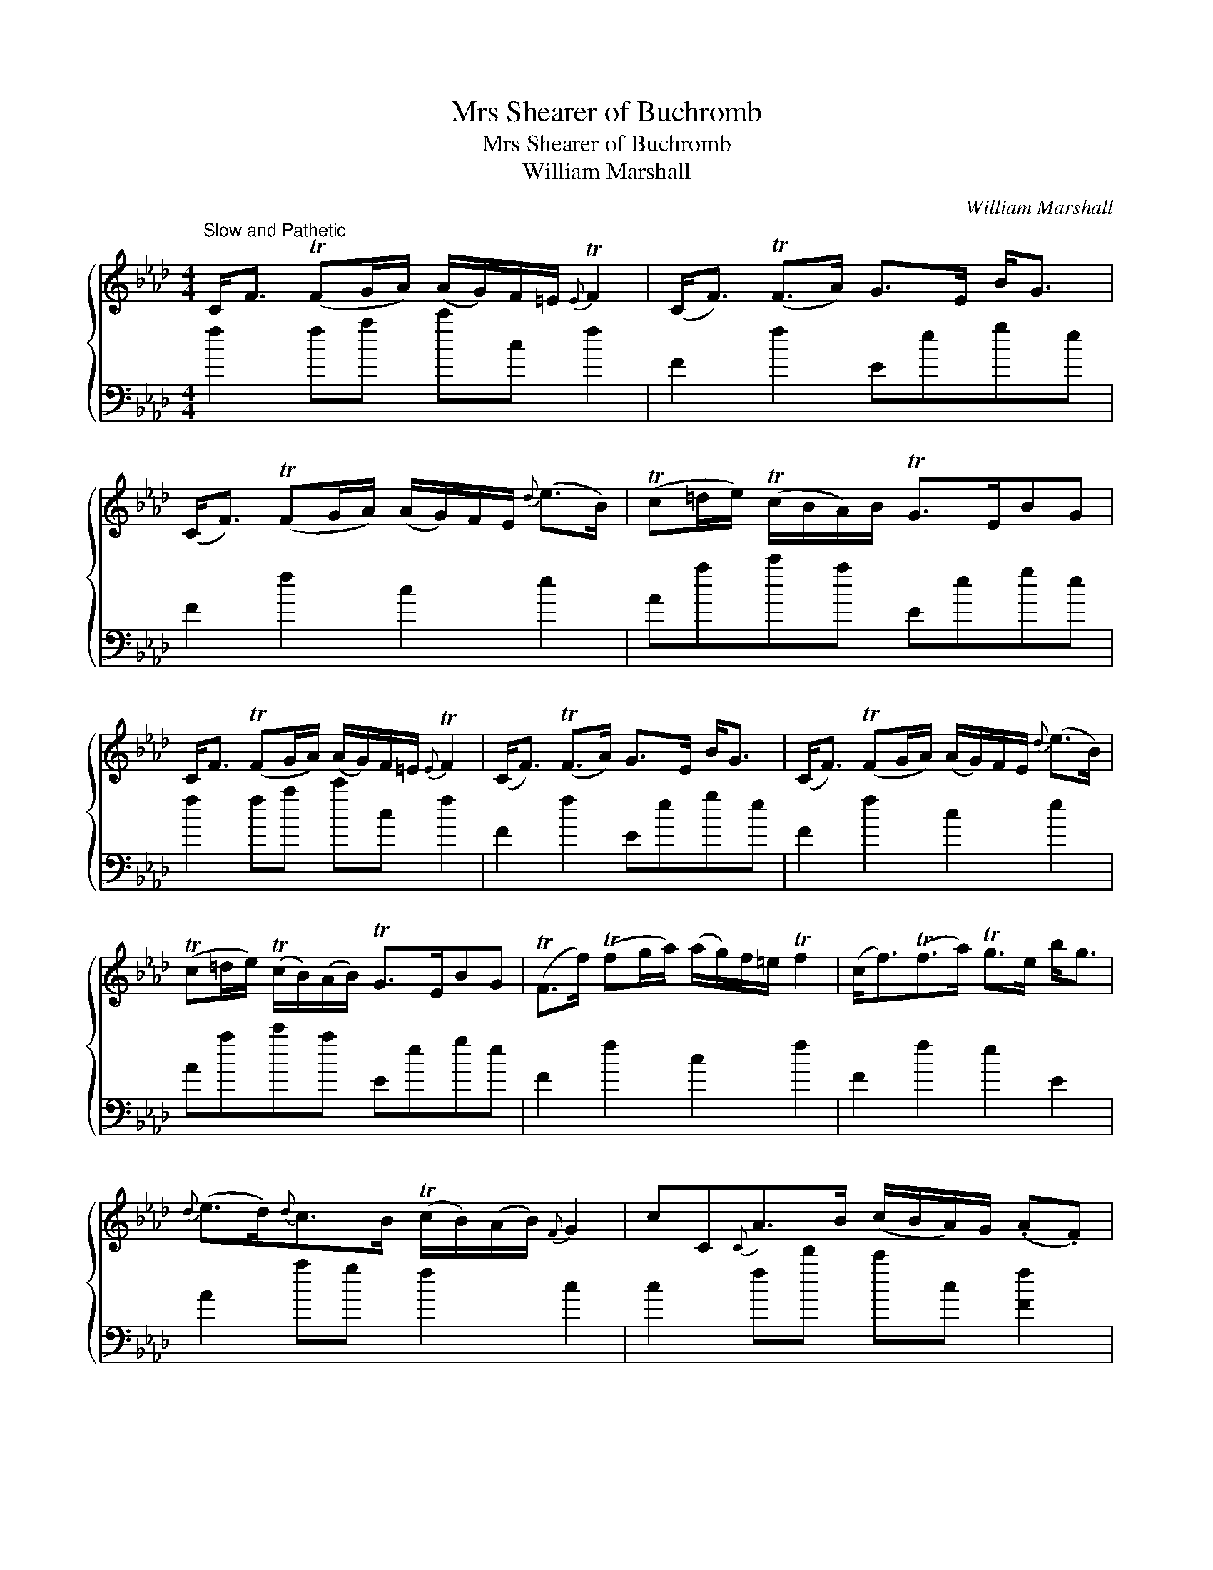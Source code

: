 X:1
T:Mrs Shearer of Buchromb
T:Mrs Shearer of Buchromb
T:William Marshall
C:William Marshall
%%score { 1 2 }
L:1/8
M:4/4
K:Fmin
V:1 treble 
V:2 bass 
V:1
"^Slow and Pathetic" C<F (TFG/A/) (A/G/)F/=E/{E} TF2 | (C<F) (TF>A) G>E B<G | %2
 (C<F) (TFG/A/) (A/G/)F/E/{d} (e>B) | (Tc=d/e/) (Tc/B/A/)B/ TG>EBG | %4
 C<F (TFG/A/) (A/G/)F/=E/{E} TF2 | (C<F) (TF>A) G>E B<G | (C<F) (TFG/A/) (A/G/)F/E/{d} (e>B) | %7
 (Tc=d/e/) (Tc/B/)(A/B/) TG>EBG | (TF>f) (Tfg/a/) (a/g/)f/=e/ Tf2 | (c<f)(Tf>a) Tg>e b<g | %10
{d} (e>d){d}c>B (Tc/B/)(A/B/){F} G2 | cC{C}A>B (c/B/A/)G/ (.A.F) | %12
 (TF>f) (Tfg/a/) (a/g/)f/=e/ Tf2 | (c<f)(Tf>a) Tg>e b<g | %14
{g} (a>f){f} (g>e){g} (f>=d){!fermata!d} !fermata!e>B | (Tc=d/e/) (c/B/)A/B/ TG>EBG |] %16
V:2
 f2 fa c'c f2 | F2 f2 Eege | F2 f2 c2 e2 | Aac'a Eege | f2 fa c'c f2 | F2 f2 Eege | F2 f2 c2 e2 | %7
 Aac'a Eege | F2 f2 c2 f2 | F2 f2 e2 E2 | A2 ag f2 c2 | c2 fd' c'c [Ff]2 | B2 f2 c2 f2 | %13
 F2 f2 e2 E2 | f2 g2 a2 [eg]2 | a2 Aa e2 E2 |] %16

